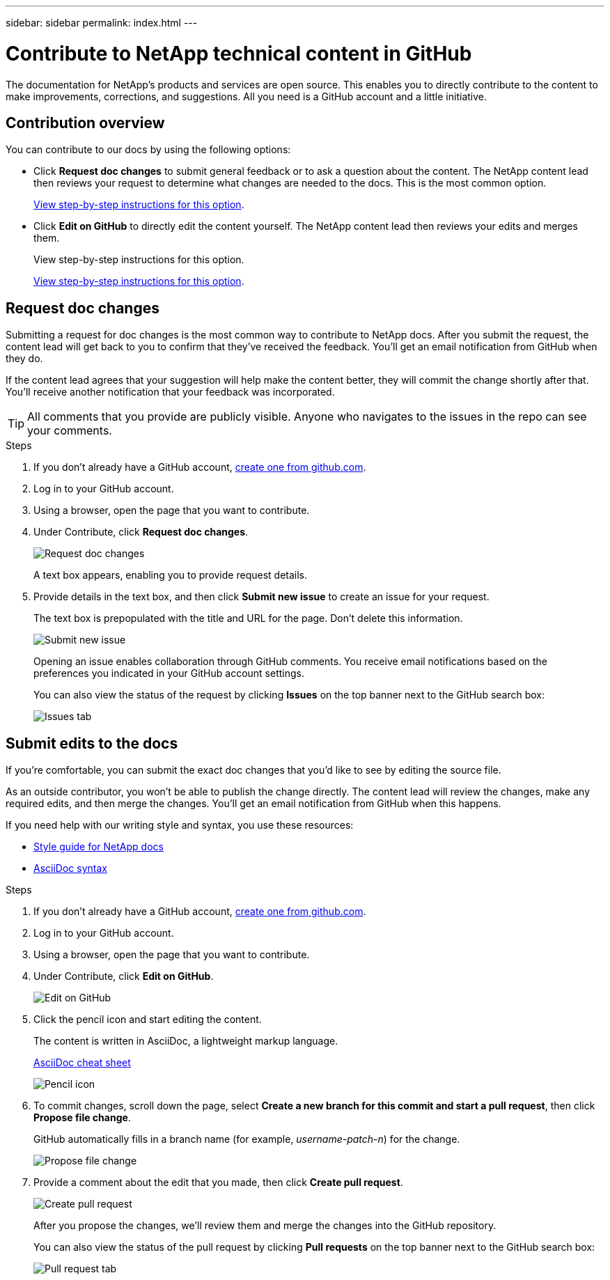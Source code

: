 ---
sidebar: sidebar
permalink: index.html
---

= Contribute to NetApp technical content in GitHub
:toc: macro
:hardbreaks:
:nofooter:
:icons: font
:linkattrs:
:imagesdir: ./media/

[.lead]
The documentation for NetApp's products and services are open source. This enables you to directly contribute to the content to make improvements, corrections, and suggestions. All you need is a GitHub account and a little initiative.

== Contribution overview

You can contribute to our docs by using the following options:

* Click *Request doc changes* to submit general feedback or to ask a question about the content. The NetApp content lead then reviews your request to determine what changes are needed to the docs. This is the most common option.
+
<<Request doc changes,View step-by-step instructions for this option>>.

* Click *Edit on GitHub* to directly edit the content yourself. The NetApp content lead then reviews your edits and merges them.
+
View step-by-step instructions for this option.
+
<<Submit edits to the docs,View step-by-step instructions for this option>>.

== Request doc changes

Submitting a request for doc changes is the most common way to contribute to NetApp docs. After you submit the request, the content lead will get back to you to confirm that they've received the feedback. You'll get an email notification from GitHub when they do.

If the content lead agrees that your suggestion will help make the content better, they will commit the change shortly after that. You'll receive another notification that your feedback was incorporated.

TIP: All comments that you provide are publicly visible. Anyone who navigates to the issues in the repo can see your comments.

.Steps

. If you don't already have a GitHub account, https://github.com/join[create one from github.com^].

. Log in to your GitHub account.

. Using a browser, open the page that you want to contribute.

. Under Contribute, click *Request doc changes*.
+
image:diagram_request_doc_changes.png[Request doc changes]
+
A text box appears, enabling you to provide request details.

. Provide details in the text box, and then click *Submit new issue* to create an issue for your request.
+
The text box is prepopulated with the title and URL for the page. Don't delete this information.
+
image:diagram_submit_new_issue.png[Submit new issue]
+
Opening an issue enables collaboration through GitHub comments. You receive email notifications based on the preferences you indicated in your GitHub account settings.
+
You can also view the status of the request by clicking *Issues* on the top banner next to the GitHub search box:
+
image:diagram_issues_tab.png[Issues tab]

== Submit edits to the docs

If you're comfortable, you can submit the exact doc changes that you'd like to see by editing the source file.

As an outside contributor, you won't be able to publish the change directly. The content lead will review the changes, make any required edits, and then merge the changes. You'll get an email notification from GitHub when this happens.

If you need help with our writing style and syntax, you use these resources:

* link:style.html[Style guide for NetApp docs]
* link:asciidoc_syntax.html[AsciiDoc syntax]

.Steps

. If you don't already have a GitHub account, https://github.com/join[create one from github.com^].

. Log in to your GitHub account.

. Using a browser, open the page that you want to contribute.

. Under Contribute, click *Edit on GitHub*.
+
image:diagram_edit_on_github.png[Edit on GitHub]

. Click the pencil icon and start editing the content.
+
The content is written in AsciiDoc, a lightweight markup language.
+
link:asciidoc_syntax.html[AsciiDoc cheat sheet^]
+
image:diagram_pencil_icon.png[Pencil icon]

. To commit changes, scroll down the page, select *Create a new branch for this commit and start a pull request*, then click *Propose file change*.
+
GitHub automatically fills in a branch name (for example, _username-patch-n_) for the change.
+
image:diagram_propose_file_change.png[Propose file change]

. Provide a comment about the edit that you made, then click *Create pull request*.
+
image:diagram_create_pull_requst.png[Create pull request]
+
After you propose the changes, we'll review them and merge the changes into the GitHub repository.
+
You can also view the status of the pull request by clicking *Pull requests* on the top banner next to the GitHub search box:
+
image:diagram_pull_request_tab.png[Pull request tab]
